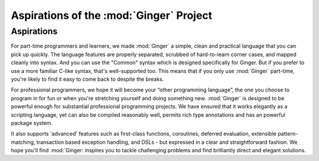 %%%%%%%%%%%%%%%%%%%%%%%%%%%%%%%%%%%%%%%%%%%%%%%%%%%%%%%%%%%%%%%%
Aspirations of the  :mod:`Ginger` Project
%%%%%%%%%%%%%%%%%%%%%%%%%%%%%%%%%%%%%%%%%%%%%%%%%%%%%%%%%%%%%%%%

Aspirations
===========

For part-time programmers and learners, we made :mod:`Ginger` a simple, clean 
and practical language that you can pick up quickly. The language features 
are properly separated, scrubbed of hard-to-learn corner cases, and 
mapped cleanly into syntax. And you can use the "Common" syntax which is
designed specifically for Ginger. But if you prefer to use a more familiar 
C-like syntax, that's well-supported too. This means that if you only use 
:mod:`Ginger` part-time, you're likely to find it easy to come back to despite 
the breaks. 

For professional programmers, we hope it will become your “other programming 
language”, the one you choose to program in for fun or when you're stretching 
yourself and doing something new. :mod:`Ginger` is  designed to be powerful 
enough for substantial professional programming projects. We have ensured that 
it works elegantly as a scripting language, yet can also be compiled reasonably 
well, permits rich type annotations and has an powerful package system. 

It also supports 'advanced' features such as first-class functions, 
coroutines, deferred evaluation, extensible pattern-matching,
transaction based exception handling, and DSLs - but expressed in
a clear and straightforward fashion. We hope you'll find :mod:`Ginger: inspires 
you to tackle challenging problems and find brilliantly direct and elegant 
solutions.